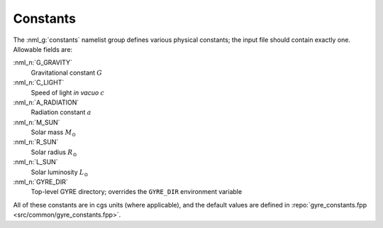 .. _constants:

Constants
=========

The :nml_g:`constants` namelist group defines various physical
constants; the input file should contain exactly one. Allowable fields
are:

:nml_n:`G_GRAVITY`
    Gravitational constant :math:`G`

:nml_n:`C_LIGHT`
    Speed of light *in vacuo* :math:`c`

:nml_n:`A_RADIATION`
    Radiation constant :math:`a`

:nml_n:`M_SUN`
    Solar mass :math:`M_{\odot}`

:nml_n:`R_SUN`
    Solar radius :math:`R_{\odot}`

:nml_n:`L_SUN`
    Solar luminosity :math:`L_{\odot}`

:nml_n:`GYRE_DIR`
    Top-level GYRE directory; overrides the ``GYRE_DIR``
    environment variable

All of these constants are in cgs units (where applicable), and the
default values are defined in :repo:`gyre_constants.fpp
<src/common/gyre_constants.fpp>`.
